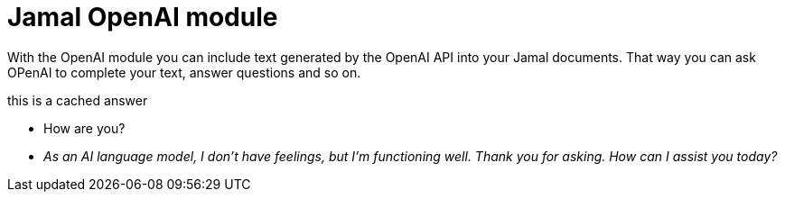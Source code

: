= Jamal OpenAI module

With the OpenAI module you can include text generated by the OpenAI API into your Jamal documents.
That way you can ask OPenAI to complete your text, answer questions and so on.








this is a cached answer



* How are you?

* __As an AI language model, I don't have feelings, but I'm functioning well. Thank you for asking. How can I assist you today?__
